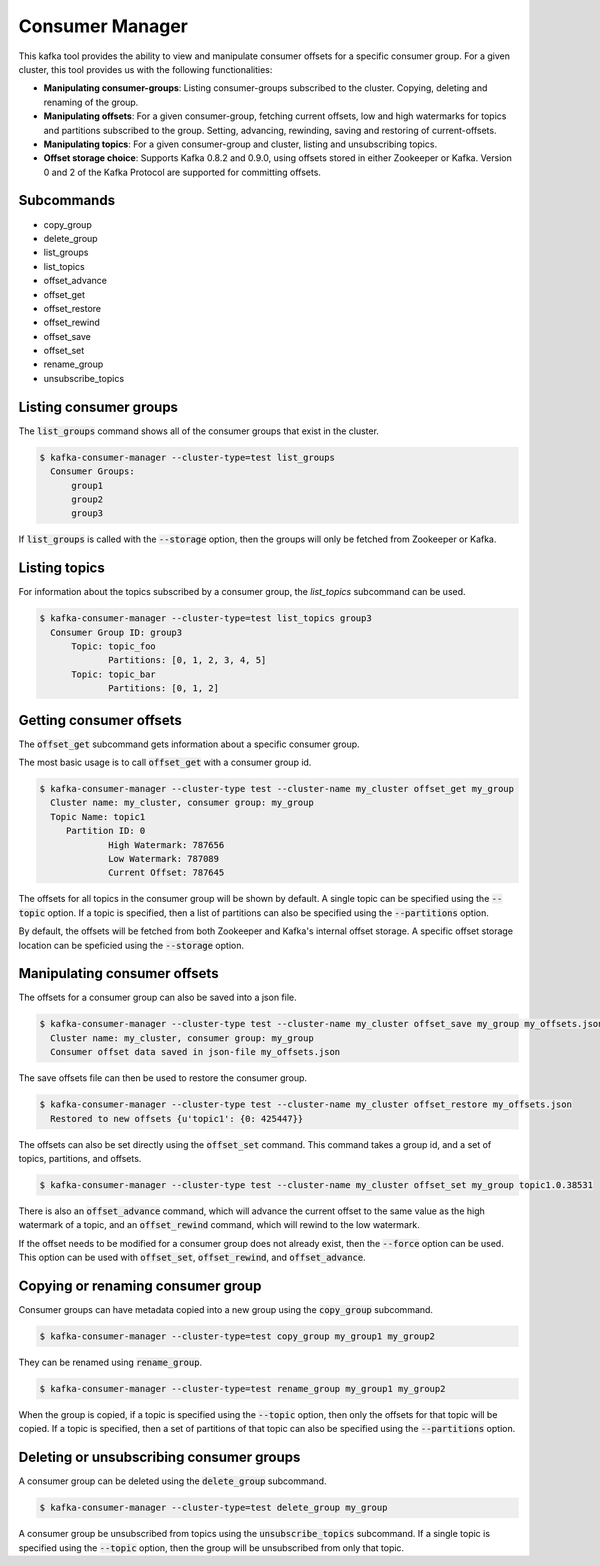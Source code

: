 Consumer Manager
****************

This kafka tool provides the ability to view and manipulate consumer offsets
for a specific consumer group. For a given cluster, this tool provides us with
the following functionalities:

* **Manipulating consumer-groups**: Listing consumer-groups subscribed to the
  cluster. Copying, deleting and renaming of the group.

* **Manipulating offsets**: For a given consumer-group, fetching current offsets,
  low and high watermarks for topics and partitions subscribed to the group.
  Setting, advancing, rewinding, saving and restoring of current-offsets.

* **Manipulating topics**: For a given consumer-group and cluster, listing and
  unsubscribing topics.

* **Offset storage choice**: Supports Kafka 0.8.2 and 0.9.0, using offsets
  stored in either Zookeeper or Kafka. Version 0 and 2 of the Kafka Protocol
  are supported for committing offsets.

Subcommands
===========

* copy_group
* delete_group
* list_groups
* list_topics
* offset_advance
* offset_get
* offset_restore
* offset_rewind
* offset_save
* offset_set
* rename_group
* unsubscribe_topics


Listing consumer groups
=======================

The :code:`list_groups` command shows all of the consumer groups that exist in
the cluster.

.. code-block:: bash

   $ kafka-consumer-manager --cluster-type=test list_groups
     Consumer Groups:
   	 group1
   	 group2
   	 group3

If :code:`list_groups` is called with the :code:`--storage` option, then the groups will
only be fetched from Zookeeper or Kafka.


Listing topics
==============

For information about the topics subscribed by a consumer group, the
`list_topics` subcommand can be used.

.. code-block:: bash

   $ kafka-consumer-manager --cluster-type=test list_topics group3
     Consumer Group ID: group3
    	 Topic: topic_foo
    		Partitions: [0, 1, 2, 3, 4, 5]
    	 Topic: topic_bar
    		Partitions: [0, 1, 2]


Getting consumer offsets
========================

The :code:`offset_get` subcommand gets information about a specific consumer group.

The most basic usage is to call :code:`offset_get` with a consumer group id.

.. code-block:: bash

   $ kafka-consumer-manager --cluster-type test --cluster-name my_cluster offset_get my_group
     Cluster name: my_cluster, consumer group: my_group
     Topic Name: topic1
    	Partition ID: 0
    		High Watermark: 787656
    		Low Watermark: 787089
    		Current Offset: 787645

The offsets for all topics in the consumer group will be shown by default.
A single topic can be specified using the :code:`--topic` option. If a topic is
specified, then a list of partitions can also be specified using the
:code:`--partitions` option.

By default, the offsets will be fetched from both Zookeeper and Kafka's
internal offset storage. A specific offset storage location can be speficied
using the :code:`--storage` option.


Manipulating consumer offsets
=============================

The offsets for a consumer group can also be saved into a json file.

.. code-block:: bash

   $ kafka-consumer-manager --cluster-type test --cluster-name my_cluster offset_save my_group my_offsets.json
     Cluster name: my_cluster, consumer group: my_group
     Consumer offset data saved in json-file my_offsets.json

The save offsets file can then be used to restore the consumer group.

.. code-block:: bash

   $ kafka-consumer-manager --cluster-type test --cluster-name my_cluster offset_restore my_offsets.json
     Restored to new offsets {u'topic1': {0: 425447}}

The offsets can also be set directly using the :code:`offset_set` command. This
command takes a group id, and a set of topics, partitions, and offsets.

.. code-block:: bash

   $ kafka-consumer-manager --cluster-type test --cluster-name my_cluster offset_set my_group topic1.0.38531

There is also an :code:`offset_advance` command, which will advance the current offset
to the same value as the high watermark of a topic, and an :code:`offset_rewind`
command, which will rewind to the low watermark.

If the offset needs to be modified for a consumer group does not already
exist, then the :code:`--force` option can be used. This option can be used with
:code:`offset_set`, :code:`offset_rewind`, and :code:`offset_advance`.


Copying or renaming consumer group
==================================

Consumer groups can have metadata copied into a new group using the
:code:`copy_group` subcommand.

.. code-block:: bash

   $ kafka-consumer-manager --cluster-type=test copy_group my_group1 my_group2


They can be renamed using :code:`rename_group`.

.. code-block:: bash

   $ kafka-consumer-manager --cluster-type=test rename_group my_group1 my_group2

When the group is copied, if a topic is specified using the :code:`--topic` option,
then only the offsets for that topic will be copied. If a topic is specified,
then a set of partitions of that topic can also be specified using the
:code:`--partitions` option.

Deleting or unsubscribing consumer groups
=========================================

A consumer group can be deleted using the :code:`delete_group` subcommand.

.. code-block:: bash

   $ kafka-consumer-manager --cluster-type=test delete_group my_group

A consumer group be unsubscribed from topics using the :code:`unsubscribe_topics`
subcommand. If a single topic is specified using the :code:`--topic` option, then
the group will be unsubscribed from only that topic.
